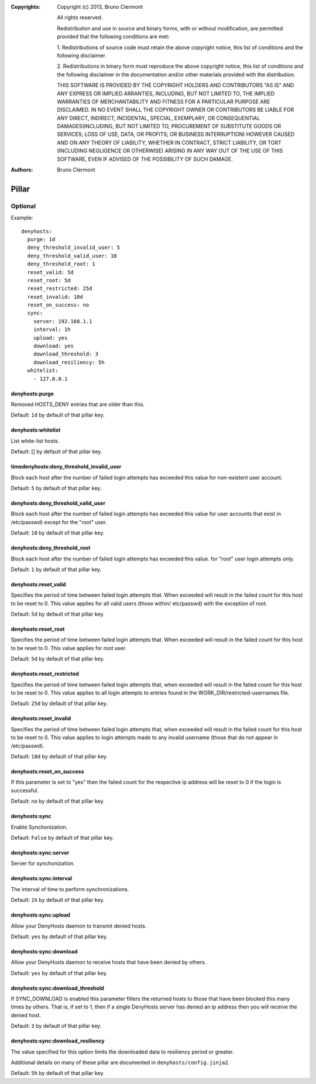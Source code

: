 :Copyrights: Copyright (c) 2013, Bruno Clermont

             All rights reserved.

             Redistribution and use in source and binary forms, with or without
             modification, are permitted provided that the following conditions
             are met:

             1. Redistributions of source code must retain the above copyright
             notice, this list of conditions and the following disclaimer.

             2. Redistributions in binary form must reproduce the above
             copyright notice, this list of conditions and the following
             disclaimer in the documentation and/or other materials provided
             with the distribution.

             THIS SOFTWARE IS PROVIDED BY THE COPYRIGHT HOLDERS AND CONTRIBUTORS
             "AS IS" AND ANY EXPRESS OR IMPLIED ARRANTIES, INCLUDING, BUT NOT
             LIMITED TO, THE IMPLIED WARRANTIES OF MERCHANTABILITY AND FITNESS
             FOR A PARTICULAR PURPOSE ARE DISCLAIMED. IN NO EVENT SHALL THE
             COPYRIGHT OWNER OR CONTRIBUTORS BE LIABLE FOR ANY DIRECT, INDIRECT,
             INCIDENTAL, SPECIAL, EXEMPLARY, OR CONSEQUENTIAL DAMAGES(INCLUDING,
             BUT NOT LIMITED TO, PROCUREMENT OF SUBSTITUTE GOODS OR SERVICES;
             LOSS OF USE, DATA, OR PROFITS; OR BUSINESS INTERRUPTION) HOWEVER
             CAUSED AND ON ANY THEORY OF LIABILITY, WHETHER IN CONTRACT, STRICT
             LIABILITY, OR TORT (INCLUDING NEGLIGENCE OR OTHERWISE) ARISING IN
             ANY WAY OUT OF THE USE OF THIS SOFTWARE, EVEN IF ADVISED OF THE
             POSSIBILITY OF SUCH DAMAGE.
:Authors: - Bruno Clermont

Pillar
======

Optional
--------

Example::

  denyhosts:
    purge: 1d
    deny_threshold_invalid_user: 5
    deny_threshold_valid_user: 10
    deny_threshold_root: 1
    reset_valid: 5d
    reset_root: 5d
    reset_restricted: 25d
    reset_invalid: 10d
    reset_on_success: no
    sync:
      server: 192.168.1.1
      interval: 1h
      upload: yes
      download: yes
      download_threshold: 3
      download_resiliency: 5h
    whitelist:
      - 127.0.0.1

denyhosts:purge
~~~~~~~~~~~~~~~

Removed HOSTS_DENY entries that are older than this.

Default: ``1d`` by default of that pillar key.

denyhosts:whitelist
~~~~~~~~~~~~~~~~~~~

List white-list hosts.

Default: [] by default of that pillar key.

timedenyhosts:deny_threshold_invalid_user
~~~~~~~~~~~~~~~~~~~~~~~~~~~~~~~~~~~~~~~~~

Block each host after the number of failed login attempts has exceeded
this value for non-existent user account.

Default: ``5`` by default of that pillar key.

denyhosts:deny_threshold_valid_user
~~~~~~~~~~~~~~~~~~~~~~~~~~~~~~~~~~~

Block each host after the number of failed login attempts has exceeded this
value for user accounts that exist in /etc/passwd) except for the "root" user.

Default: ``10`` by default of that pillar key.

denyhosts:deny_threshold_root
~~~~~~~~~~~~~~~~~~~~~~~~~~~~~

Block each host after the number of failed login attempts has exceeded
this value. for "root" user login attempts only.

Default: ``1`` by default of that pillar key.

denyhosts:reset_valid
~~~~~~~~~~~~~~~~~~~~~

Specifies the period of time between failed login attempts that.
When exceeded will result in the failed count for this host to be reset to 0.
This value applies for all valid users (those within/ etc/passwd)
with the exception of root.

Default: ``5d`` by default of that pillar key.

denyhosts:reset_root
~~~~~~~~~~~~~~~~~~~~

Specifies the period of time between failed login attempts that.
When exceeded will result in the failed count for this host to be reset to 0.
This value applies for root user.

Default: ``5d`` by default of that pillar key.

denyhosts:reset_restricted
~~~~~~~~~~~~~~~~~~~~~~~~~~

Specifies the period of time between failed login attempts that,
when exceeded will result in the failed count for this host to be reset to 0.
This value applies to all login attempts to entries found in the
WORK_DIR/restricted-usernames file.

Default: ``25d`` by default of that pillar key.

denyhosts:reset_invalid
~~~~~~~~~~~~~~~~~~~~~~~

Specifies the period of time between failed login attempts that,
when exceeded will result in the failed count for this host to be reset to 0.
This value applies to login attempts made to any invalid username
(those that do not  appear in /etc/passwd).

Default: ``10d`` by default of that pillar key.

denyhosts:reset_on_success
~~~~~~~~~~~~~~~~~~~~~~~~~~

If this parameter is set to "yes" then the failed count for
the respective ip address will be reset to 0 if the login is successful.

Default: ``no`` by default of that pillar key.

denyhosts:sync
~~~~~~~~~~~~~~

Enable Synchonization.

Default: ``False`` by default of that pillar key.

denyhosts:sync:server
~~~~~~~~~~~~~~~~~~~~~

Server for synchonization.

denyhosts:sync:interval
~~~~~~~~~~~~~~~~~~~~~~~

The interval of time to perform synchronizations.

Default: ``1h`` by default of that pillar key.

denyhosts:sync:upload
~~~~~~~~~~~~~~~~~~~~~

Allow your DenyHosts daemon to transmit denied hosts.

Default: ``yes`` by default of that pillar key.

denyhosts:sync:download
~~~~~~~~~~~~~~~~~~~~~~~

Allow your DenyHosts daemon to receive hosts that have been denied by others.

Default: ``yes`` by default of that pillar key.

denyhosts:sync:download_threshold
~~~~~~~~~~~~~~~~~~~~~~~~~~~~~~~~~

If SYNC_DOWNLOAD is enabled this parameter filters the returned hosts to those
that have been blocked this many times by others. That is, if set to 1, then if
a single DenyHosts server has denied an ip address then you will receive the
denied host.

Default: ``3`` by default of that pillar key.

denyhosts:sync:download_resiliency
~~~~~~~~~~~~~~~~~~~~~~~~~~~~~~~~~~

The value specified for this option limits the downloaded data to
resiliency period or greater.

Additional details on many of these pillar are documented in
``denyhosts/config.jinja2``.

Default: ``5h`` by default of that pillar key.
